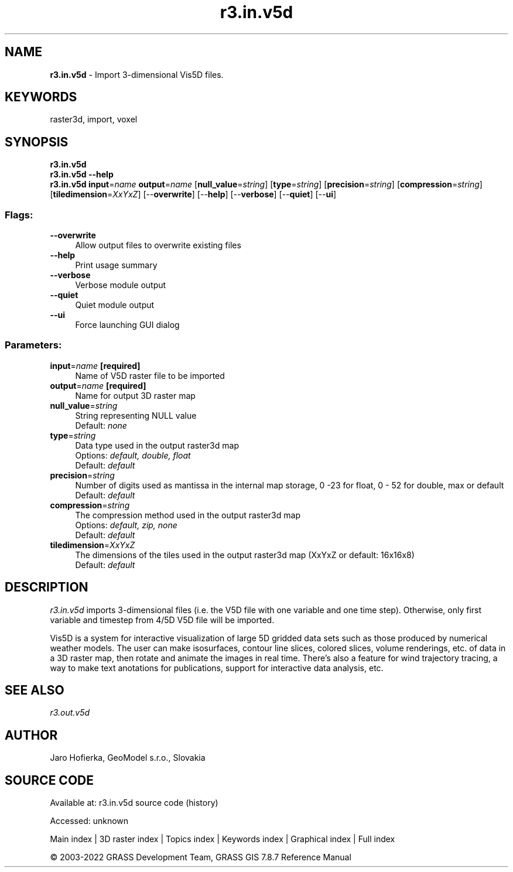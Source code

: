 .TH r3.in.v5d 1 "" "GRASS 7.8.7" "GRASS GIS User's Manual"
.SH NAME
\fI\fBr3.in.v5d\fR\fR  \- Import 3\-dimensional Vis5D files.
.SH KEYWORDS
raster3d, import, voxel
.SH SYNOPSIS
\fBr3.in.v5d\fR
.br
\fBr3.in.v5d \-\-help\fR
.br
\fBr3.in.v5d\fR \fBinput\fR=\fIname\fR \fBoutput\fR=\fIname\fR  [\fBnull_value\fR=\fIstring\fR]   [\fBtype\fR=\fIstring\fR]   [\fBprecision\fR=\fIstring\fR]   [\fBcompression\fR=\fIstring\fR]   [\fBtiledimension\fR=\fIXxYxZ\fR]   [\-\-\fBoverwrite\fR]  [\-\-\fBhelp\fR]  [\-\-\fBverbose\fR]  [\-\-\fBquiet\fR]  [\-\-\fBui\fR]
.SS Flags:
.IP "\fB\-\-overwrite\fR" 4m
.br
Allow output files to overwrite existing files
.IP "\fB\-\-help\fR" 4m
.br
Print usage summary
.IP "\fB\-\-verbose\fR" 4m
.br
Verbose module output
.IP "\fB\-\-quiet\fR" 4m
.br
Quiet module output
.IP "\fB\-\-ui\fR" 4m
.br
Force launching GUI dialog
.SS Parameters:
.IP "\fBinput\fR=\fIname\fR \fB[required]\fR" 4m
.br
Name of V5D raster file to be imported
.IP "\fBoutput\fR=\fIname\fR \fB[required]\fR" 4m
.br
Name for output 3D raster map
.IP "\fBnull_value\fR=\fIstring\fR" 4m
.br
String representing NULL value
.br
Default: \fInone\fR
.IP "\fBtype\fR=\fIstring\fR" 4m
.br
Data type used in the output raster3d map
.br
Options: \fIdefault, double, float\fR
.br
Default: \fIdefault\fR
.IP "\fBprecision\fR=\fIstring\fR" 4m
.br
Number of digits used as mantissa in the internal map storage, 0 \-23 for float, 0 \- 52 for double, max or default
.br
Default: \fIdefault\fR
.IP "\fBcompression\fR=\fIstring\fR" 4m
.br
The compression method used in the output raster3d map
.br
Options: \fIdefault, zip, none\fR
.br
Default: \fIdefault\fR
.IP "\fBtiledimension\fR=\fIXxYxZ\fR" 4m
.br
The dimensions of the tiles used in the output raster3d map (XxYxZ or default: 16x16x8)
.br
Default: \fIdefault\fR
.SH DESCRIPTION
\fIr3.in.v5d\fR imports 3\-dimensional files (i.e. the V5D file with
one variable and one time step). Otherwise, only first variable and
timestep from 4/5D V5D file will be imported.
.PP
Vis5D is a system
for interactive visualization of large 5D gridded data sets such as those
produced by numerical weather models. The user can make isosurfaces, contour
line slices, colored slices, volume renderings, etc. of data in a 3D raster map,
then rotate and animate the images in real time. There\(cqs also a feature
for wind trajectory tracing, a way to make text anotations for publications,
support for interactive data analysis, etc.
.SH SEE ALSO
\fI
r3.out.v5d
\fR
.SH AUTHOR
Jaro Hofierka, GeoModel s.r.o., Slovakia
.SH SOURCE CODE
.PP
Available at:
r3.in.v5d source code
(history)
.PP
Accessed: unknown
.PP
Main index |
3D raster index |
Topics index |
Keywords index |
Graphical index |
Full index
.PP
© 2003\-2022
GRASS Development Team,
GRASS GIS 7.8.7 Reference Manual

